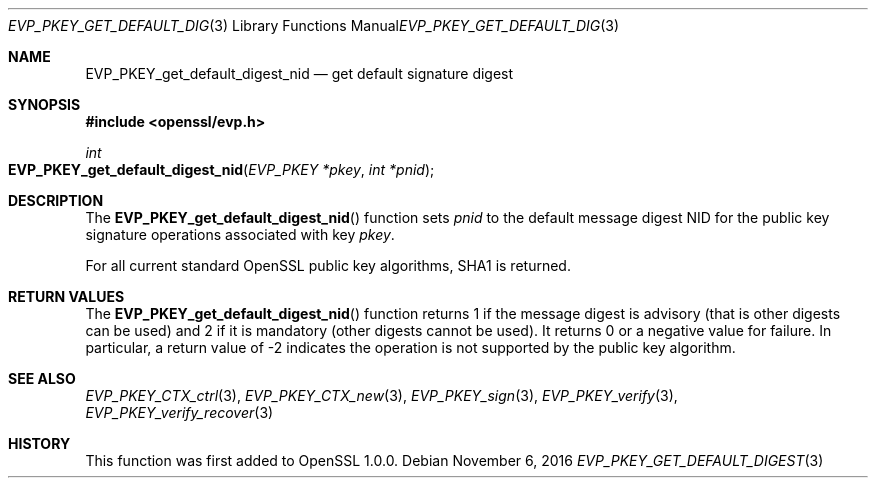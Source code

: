 .\"	$OpenBSD: EVP_PKEY_get_default_digest.3,v 1.3 2016/11/06 16:58:08 schwarze Exp $
.\"
.Dd $Mdocdate: November 6 2016 $
.Dt EVP_PKEY_GET_DEFAULT_DIGEST 3
.Os
.Sh NAME
.Nm EVP_PKEY_get_default_digest_nid
.Nd get default signature digest
.Sh SYNOPSIS
.In openssl/evp.h
.Ft int
.Fo EVP_PKEY_get_default_digest_nid
.Fa "EVP_PKEY *pkey"
.Fa "int *pnid"
.Fc
.Sh DESCRIPTION
The
.Fn EVP_PKEY_get_default_digest_nid
function sets
.Fa pnid
to the default message digest NID for the public key signature
operations associated with key
.Fa pkey .
.Pp
For all current standard OpenSSL public key algorithms, SHA1 is returned.
.Sh RETURN VALUES
The
.Fn EVP_PKEY_get_default_digest_nid
function returns 1 if the message digest is advisory (that is other
digests can be used) and 2 if it is mandatory (other digests cannot be
used).
It returns 0 or a negative value for failure.
In particular, a return value of -2 indicates the operation is not
supported by the public key algorithm.
.Sh SEE ALSO
.Xr EVP_PKEY_CTX_ctrl 3 ,
.Xr EVP_PKEY_CTX_new 3 ,
.Xr EVP_PKEY_sign 3 ,
.Xr EVP_PKEY_verify 3 ,
.Xr EVP_PKEY_verify_recover 3
.Sh HISTORY
This function was first added to OpenSSL 1.0.0.

